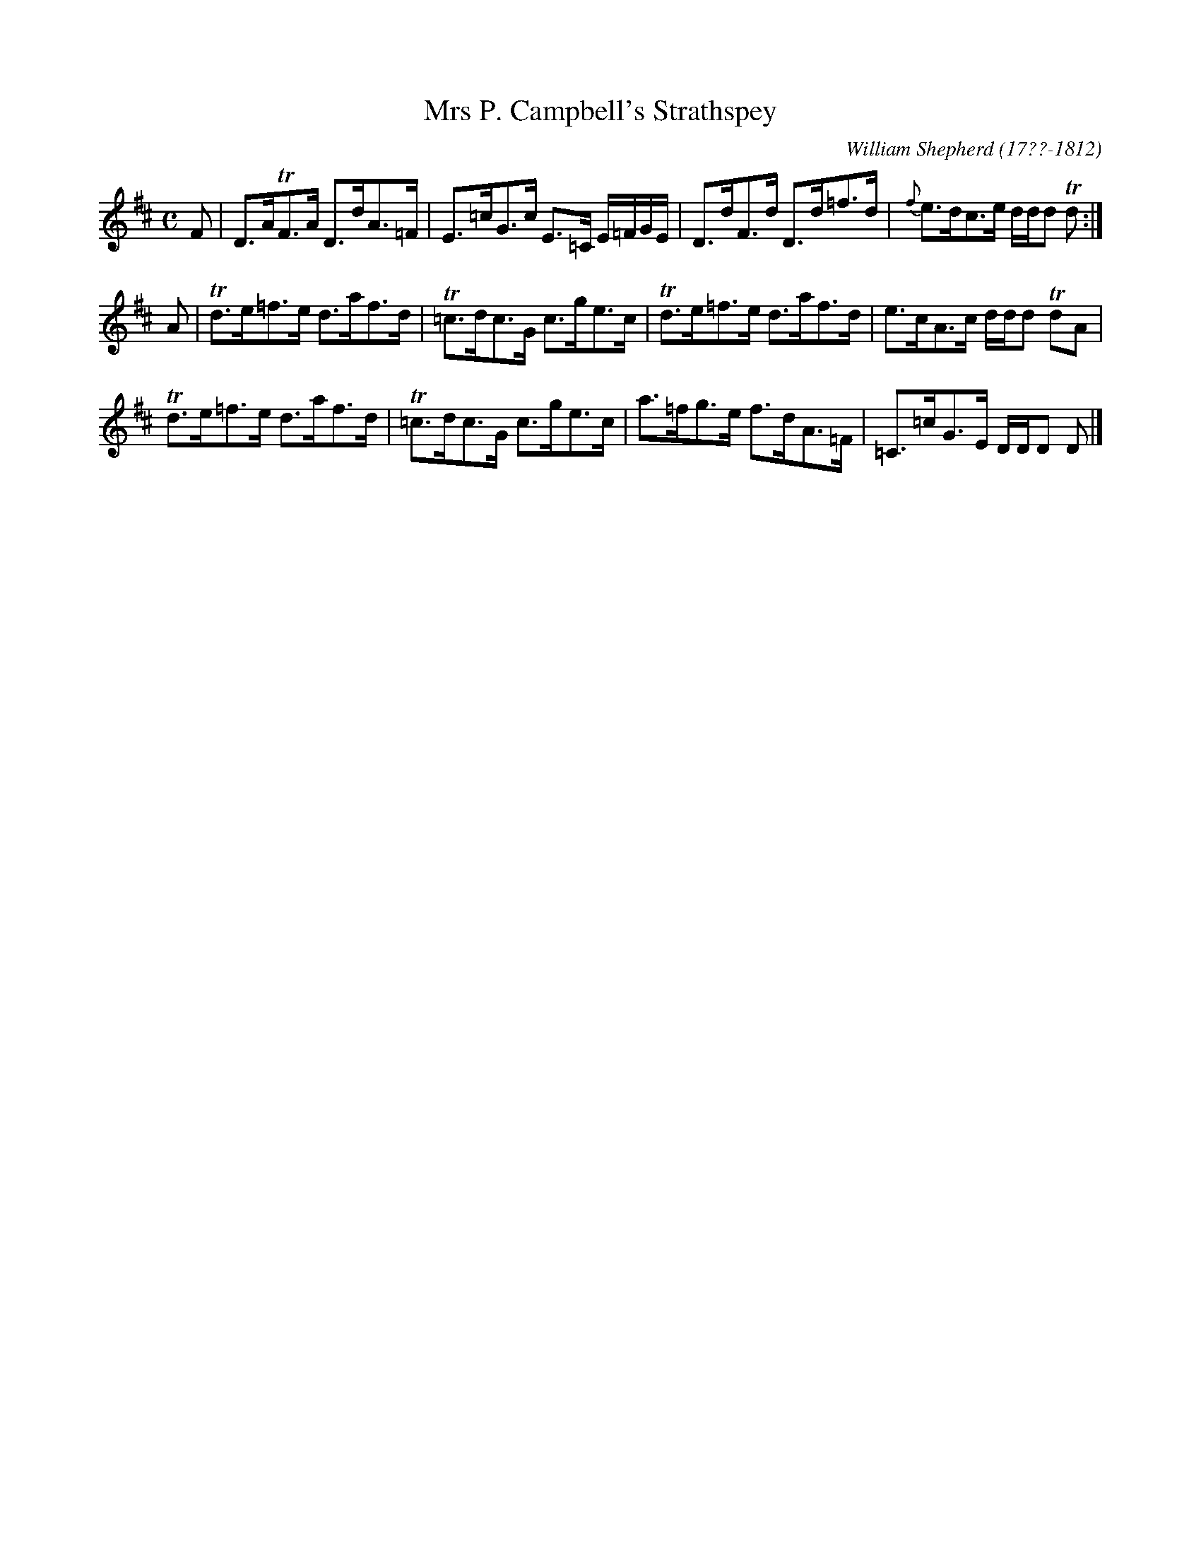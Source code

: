 X: 253
T: Mrs P. Campbell's Strathspey
R: strathspey
B: William Shepherd "2nd Collection" 1800 p.25 #3
F: http://imslp.org/wiki/File:PMLP73094-Shepherd_Collections_HMT.pdf
C: William Shepherd (17??-1812)
Z: 2012 John Chambers <jc:trillian.mit.edu>
M: C
L: 1/8
K: D
F |\
D>ATF>A D>dA>=F | E>=cG>c E>=C E/=F/G/E/ |\
D>dF>d D>d=f>d | {f}e>dc>e d/d/d Td :|
A |\
Td>e=f>e d>af>d | T=c>dc>G c>ge>c |\
Td>e=f>e d>af>d | e>cA>c d/d/d TdA |
Td>e=f>e d>af>d | T=c>dc>G c>ge>c |\
a>=fg>e f>dA>=F | =C>=cG>E D/D/D D |]
